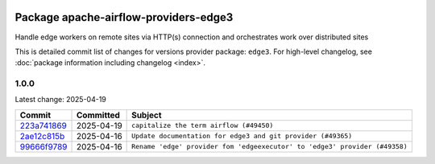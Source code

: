 
 .. Licensed to the Apache Software Foundation (ASF) under one
    or more contributor license agreements.  See the NOTICE file
    distributed with this work for additional information
    regarding copyright ownership.  The ASF licenses this file
    to you under the Apache License, Version 2.0 (the
    "License"); you may not use this file except in compliance
    with the License.  You may obtain a copy of the License at

 ..   http://www.apache.org/licenses/LICENSE-2.0

 .. Unless required by applicable law or agreed to in writing,
    software distributed under the License is distributed on an
    "AS IS" BASIS, WITHOUT WARRANTIES OR CONDITIONS OF ANY
    KIND, either express or implied.  See the License for the
    specific language governing permissions and limitations
    under the License.

 .. NOTE! THIS FILE IS AUTOMATICALLY GENERATED AND WILL BE OVERWRITTEN!

 .. IF YOU WANT TO MODIFY THIS FILE, YOU SHOULD MODIFY THE TEMPLATE
    `PROVIDER_COMMITS_TEMPLATE.rst.jinja2` IN the `dev/breeze/src/airflow_breeze/templates` DIRECTORY

 .. THE REMAINDER OF THE FILE IS AUTOMATICALLY GENERATED. IT WILL BE OVERWRITTEN!

Package apache-airflow-providers-edge3
------------------------------------------------------

Handle edge workers on remote sites via HTTP(s) connection and orchestrates work over distributed sites


This is detailed commit list of changes for versions provider package: ``edge3``.
For high-level changelog, see :doc:`package information including changelog <index>`.



1.0.0
.....

Latest change: 2025-04-19

==================================================================================================  ===========  ==========================================================================
Commit                                                                                              Committed    Subject
==================================================================================================  ===========  ==========================================================================
`223a741869 <https://github.com/apache/airflow/commit/223a741869505ad31c38310f307bf2f0f0f193fb>`__  2025-04-19   ``capitalize the term airflow (#49450)``
`2ae12c815b <https://github.com/apache/airflow/commit/2ae12c815bc704eff6890df56f7387da513d14f2>`__  2025-04-16   ``Update documentation for edge3 and git provider (#49365)``
`99666f9789 <https://github.com/apache/airflow/commit/99666f97893dff28297555778620a9c114779667>`__  2025-04-16   ``Rename 'edge' provider fom 'edgeexecutor' to 'edge3' provider (#49358)``
==================================================================================================  ===========  ==========================================================================
